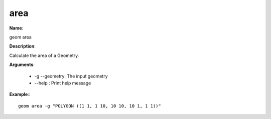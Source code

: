 area
====

**Name**:

geom area

**Description**:

Calculate the area of a Geometry.

**Arguments**:

   * -g --geometry: The input geometry

   * --help : Print help message



**Example**:::

    geom area -g "POLYGON ((1 1, 1 10, 10 10, 10 1, 1 1))"